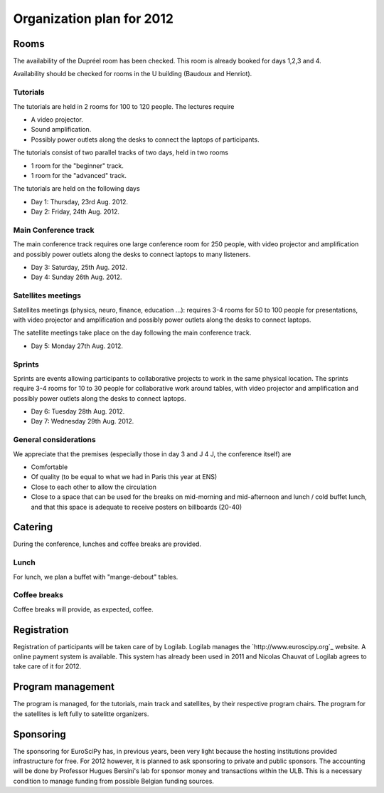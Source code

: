 ==========================
Organization plan for 2012
==========================

Rooms
=====

The availability of the Dupréel room has been checked. This room is already
booked for days 1,2,3 and 4.

Availability should be checked for rooms in the U building (Baudoux and
Henriot).

Tutorials
---------

The tutorials are held in 2 rooms for 100 to 120 people. The lectures require

* A video projector.
* Sound amplification.
* Possibly power outlets along the desks to connect the laptops of participants.

The tutorials consist of two parallel tracks of two days, held in two rooms

* 1 room for the "beginner" track.
* 1 room for the "advanced" track.

The tutorials are held on the following days

* Day 1: Thursday, 23rd Aug. 2012.
* Day 2: Friday, 24th Aug. 2012.

Main Conference track
---------------------

The main conference track requires one large conference room for 250 people,
with video projector and amplification and possibly power outlets along the
desks to connect laptops to many listeners.

* Day 3: Saturday, 25th Aug. 2012.
* Day 4: Sunday 26th Aug. 2012.

Satellites meetings
-------------------

Satellites meetings (physics, neuro, finance, education ...): requires 3-4 rooms
for 50 to 100 people for presentations, with video projector and amplification
and possibly power outlets along the desks to connect laptops.

The satellite meetings take place on the day following the main conference track.

* Day 5: Monday 27th Aug. 2012.

Sprints
-------

Sprints are events allowing participants to collaborative projects to work in
the same physical location. The sprints require 3-4 rooms for 10 to 30 people
for collaborative work around tables, with video projector and amplification and
possibly power outlets along the desks to connect laptops.

* Day 6: Tuesday 28th Aug. 2012.
* Day 7: Wednesday 29th Aug. 2012.

General considerations
----------------------

We appreciate that the premises (especially those in day 3 and J 4 J, the conference itself) are

* Comfortable
* Of quality (to be equal to what we had in Paris this year at ENS)
* Close to each other to allow the circulation
* Close to a space that can be used for the breaks on mid-morning and
  mid-afternoon and lunch / cold buffet lunch, and that this space is adequate to
  receive posters on billboards (20-40)

Catering
========

During the conference, lunches and coffee breaks are provided.

Lunch
-----

For lunch, we plan a buffet with "mange-debout" tables.

Coffee breaks
-------------

Coffee breaks will provide, as expected, coffee.

Registration
============

Registration of participants will be taken care of by Logilab. Logilab manages
the `http://www.euroscipy.org`_ website. A online payment system is available.
This system has already been used in 2011 and Nicolas Chauvat of Logilab agrees
to take care of it for 2012.

Program management
==================

The program is managed, for the tutorials, main track and satellites, by their
respective program chairs. The program for the satellites is left fully to
satelitte organizers.

Sponsoring
==========

The sponsoring for EuroSciPy has, in previous years, been very light because the
hosting institutions provided infrastructure for free. For 2012 however, it is
planned to ask sponsoring to private and public sponsors. The accounting will be
done by Professor Hugues Bersini's lab for sponsor money and transactions within
the ULB. This is a necessary condition to manage funding from possible Belgian
funding sources.


